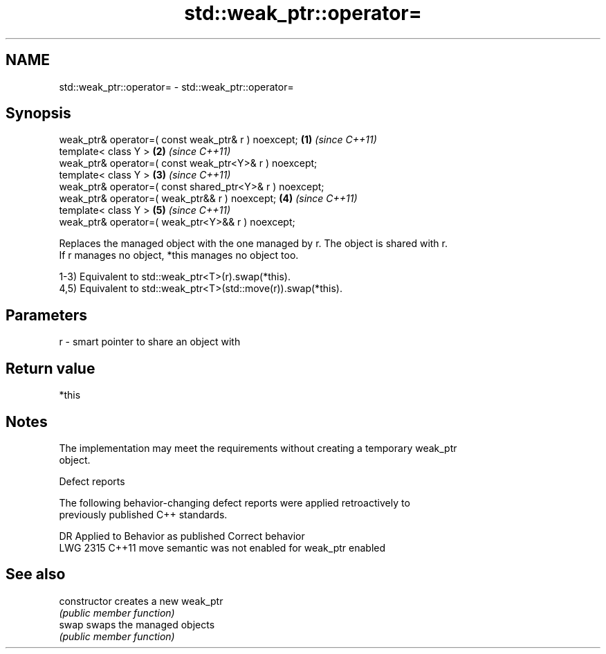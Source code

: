 .TH std::weak_ptr::operator= 3 "2021.11.17" "http://cppreference.com" "C++ Standard Libary"
.SH NAME
std::weak_ptr::operator= \- std::weak_ptr::operator=

.SH Synopsis
   weak_ptr& operator=( const weak_ptr& r ) noexcept;      \fB(1)\fP \fI(since C++11)\fP
   template< class Y >                                     \fB(2)\fP \fI(since C++11)\fP
   weak_ptr& operator=( const weak_ptr<Y>& r ) noexcept;
   template< class Y >                                     \fB(3)\fP \fI(since C++11)\fP
   weak_ptr& operator=( const shared_ptr<Y>& r ) noexcept;
   weak_ptr& operator=( weak_ptr&& r ) noexcept;           \fB(4)\fP \fI(since C++11)\fP
   template< class Y >                                     \fB(5)\fP \fI(since C++11)\fP
   weak_ptr& operator=( weak_ptr<Y>&& r ) noexcept;

   Replaces the managed object with the one managed by r. The object is shared with r.
   If r manages no object, *this manages no object too.

   1-3) Equivalent to std::weak_ptr<T>(r).swap(*this).
   4,5) Equivalent to std::weak_ptr<T>(std::move(r)).swap(*this).

.SH Parameters

   r - smart pointer to share an object with

.SH Return value

   *this

.SH Notes

   The implementation may meet the requirements without creating a temporary weak_ptr
   object.

   Defect reports

   The following behavior-changing defect reports were applied retroactively to
   previously published C++ standards.

      DR    Applied to           Behavior as published            Correct behavior
   LWG 2315 C++11      move semantic was not enabled for weak_ptr enabled

.SH See also

   constructor   creates a new weak_ptr
                 \fI(public member function)\fP
   swap          swaps the managed objects
                 \fI(public member function)\fP
